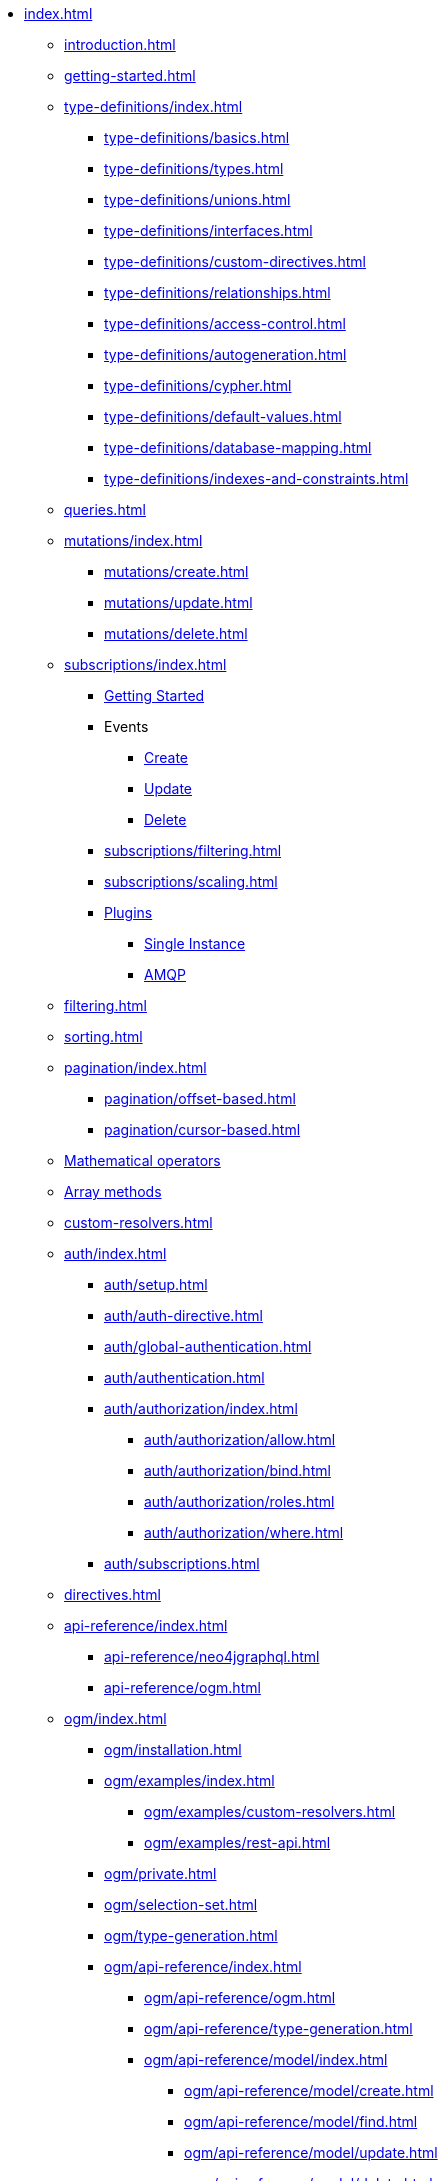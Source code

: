 * xref:index.adoc[]
** xref:introduction.adoc[]
** xref:getting-started.adoc[]
** xref:type-definitions/index.adoc[]
*** xref:type-definitions/basics.adoc[]
*** xref:type-definitions/types.adoc[]
*** xref:type-definitions/unions.adoc[]
*** xref:type-definitions/interfaces.adoc[]
*** xref:type-definitions/custom-directives.adoc[]
*** xref:type-definitions/relationships.adoc[]
*** xref:type-definitions/access-control.adoc[]
*** xref:type-definitions/autogeneration.adoc[]
*** xref:type-definitions/cypher.adoc[]
*** xref:type-definitions/default-values.adoc[]
*** xref:type-definitions/database-mapping.adoc[]
*** xref:type-definitions/indexes-and-constraints.adoc[]
** xref:queries.adoc[]
** xref:mutations/index.adoc[]
*** xref:mutations/create.adoc[]
*** xref:mutations/update.adoc[]
*** xref:mutations/delete.adoc[]
** xref:subscriptions/index.adoc[]
*** xref:subscriptions/getting-started.adoc[Getting Started]
*** Events
**** xref:subscriptions/events/create.adoc[Create]
**** xref:subscriptions/events/update.adoc[Update]
**** xref:subscriptions/events/delete.adoc[Delete]
*** xref:subscriptions/filtering.adoc[]
*** xref:subscriptions/scaling.adoc[]
*** xref:subscriptions/plugins/index.adoc[Plugins]
**** xref:subscriptions/plugins/single-instance.adoc[Single Instance]
**** xref:subscriptions/plugins/amqp.adoc[AMQP]
** xref:filtering.adoc[]
** xref:sorting.adoc[]
** xref:pagination/index.adoc[]
*** xref:pagination/offset-based.adoc[]
*** xref:pagination/cursor-based.adoc[]
** xref:mathematical-operators.adoc[Mathematical operators]
** xref:array-methods.adoc[Array methods]
** xref:custom-resolvers.adoc[]
** xref:auth/index.adoc[]
*** xref:auth/setup.adoc[]
*** xref:auth/auth-directive.adoc[]
*** xref:auth/global-authentication.adoc[]
*** xref:auth/authentication.adoc[]
*** xref:auth/authorization/index.adoc[]
**** xref:auth/authorization/allow.adoc[]
**** xref:auth/authorization/bind.adoc[]
**** xref:auth/authorization/roles.adoc[]
**** xref:auth/authorization/where.adoc[]
*** xref:auth/subscriptions.adoc[]
** xref:directives.adoc[]
** xref:api-reference/index.adoc[]
*** xref:api-reference/neo4jgraphql.adoc[]
*** xref:api-reference/ogm.adoc[]
** xref:ogm/index.adoc[]
*** xref:ogm/installation.adoc[]
*** xref:ogm/examples/index.adoc[]
**** xref:ogm/examples/custom-resolvers.adoc[]
**** xref:ogm/examples/rest-api.adoc[]
*** xref:ogm/private.adoc[]
*** xref:ogm/selection-set.adoc[]
*** xref:ogm/type-generation.adoc[]
*** xref:ogm/api-reference/index.adoc[]
**** xref:ogm/api-reference/ogm.adoc[]
**** xref:ogm/api-reference/type-generation.adoc[]
**** xref:ogm/api-reference/model/index.adoc[]
***** xref:ogm/api-reference/model/create.adoc[]
***** xref:ogm/api-reference/model/find.adoc[]
***** xref:ogm/api-reference/model/update.adoc[]
***** xref:ogm/api-reference/model/delete.adoc[]
***** xref:ogm/api-reference/model/aggregate.adoc[]
** xref:introspector.adoc[Introspector]
** xref:toolbox.adoc[GraphQL Toolbox]
** xref:driver-configuration.adoc[]
** xref:guides/index.adoc[]
*** xref:guides/frameworks/nextjs.adoc[]
*** xref:guides/migration-guide/index.adoc[]
**** xref:guides/migration-guide/server.adoc[]
**** xref:guides/migration-guide/type-definitions.adoc[]
**** xref:guides/migration-guide/queries.adoc[]
**** xref:guides/migration-guide/mutations.adoc[]
*** xref:guides/v2-migration/index.adoc[]
**** xref:guides/v2-migration/mutations.adoc[]
**** xref:guides/v2-migration/unions.adoc[]
**** xref:guides/v2-migration/miscellaneous.adoc[]
*** xref:guides/v3-migration/index.adoc[]
*** xref:guides/v4-migration/index.adoc[]
** xref:troubleshooting/index.adoc[]
*** xref:troubleshooting/faqs.adoc[]
*** xref:troubleshooting/security.adoc[]
*** xref:troubleshooting/optimizing-create-operations.adoc[]
** xref:appendix/index.adoc[]
*** xref:appendix/preventing-overfetching.adoc[]
** xref:deprecations.adoc[Deprecations]
